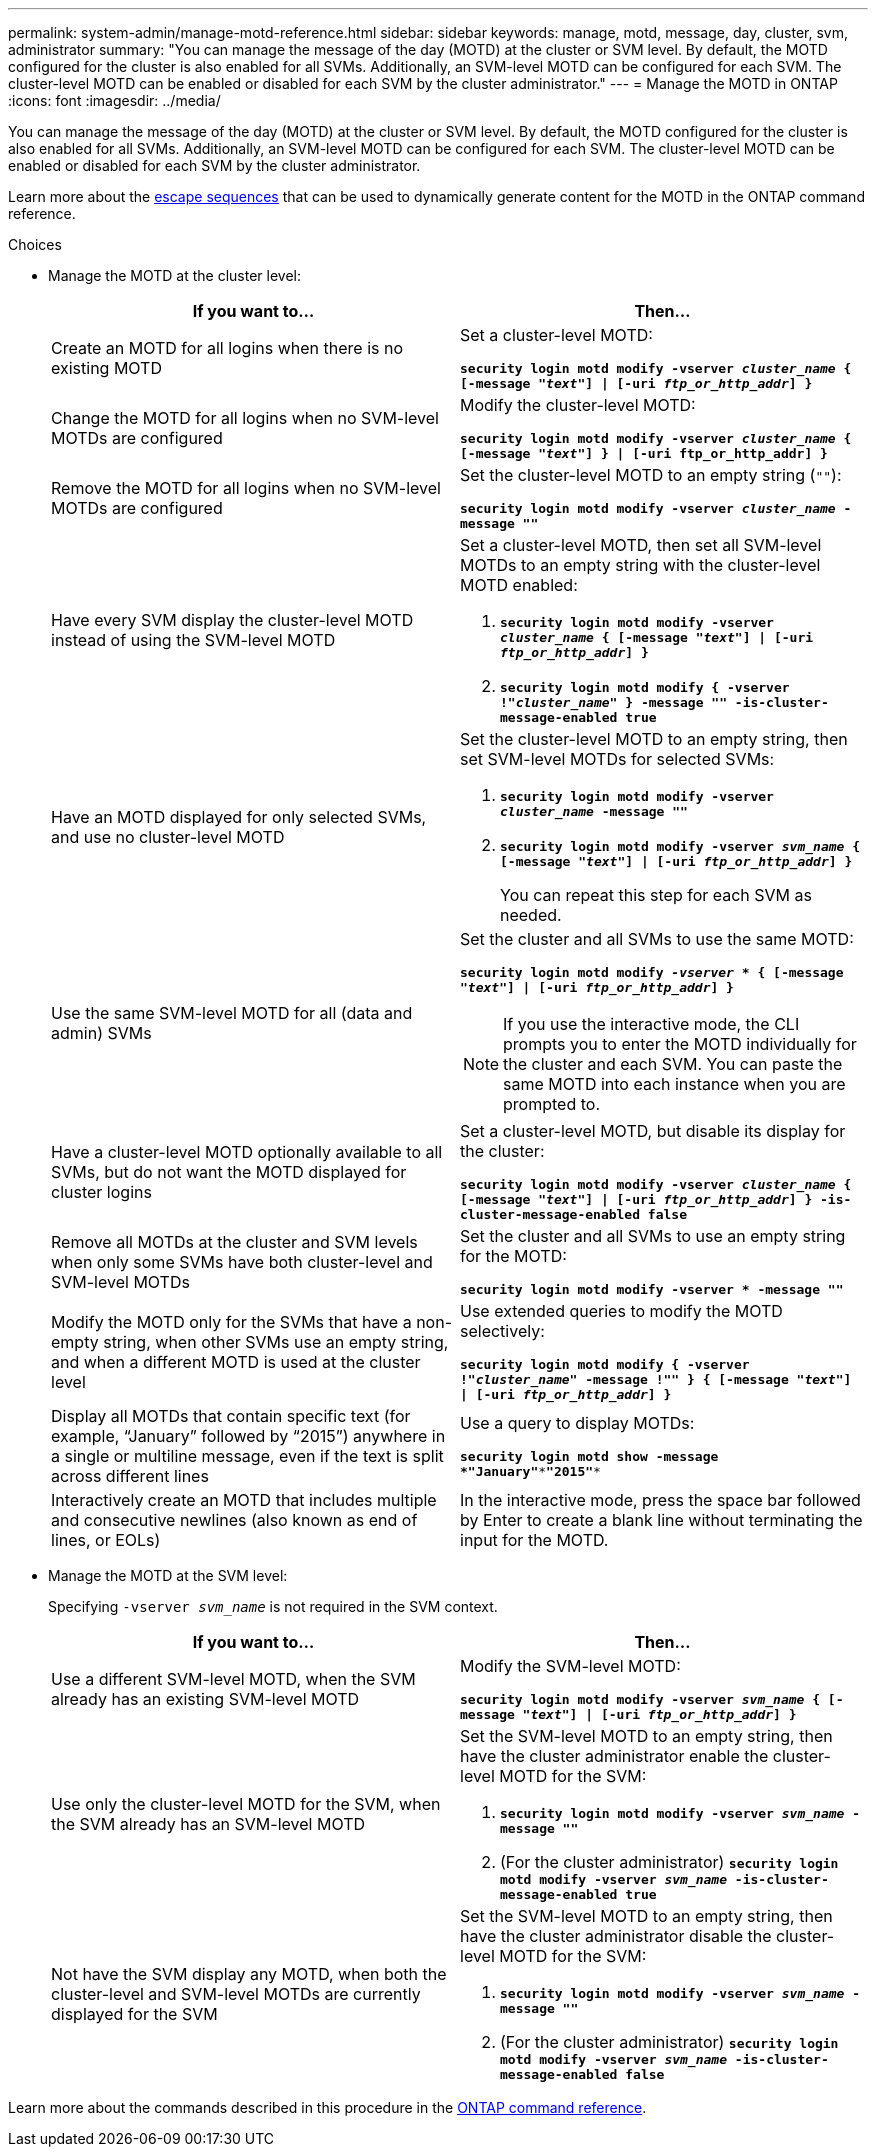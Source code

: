 ---
permalink: system-admin/manage-motd-reference.html
sidebar: sidebar
keywords: manage, motd, message, day, cluster, svm, administrator
summary: "You can manage the message of the day (MOTD) at the cluster or SVM level. By default, the MOTD configured for the cluster is also enabled for all SVMs. Additionally, an SVM-level MOTD can be configured for each SVM. The cluster-level MOTD can be enabled or disabled for each SVM by the cluster administrator."
---
= Manage the MOTD in ONTAP
:icons: font
:imagesdir: ../media/

[.lead]
You can manage the message of the day (MOTD) at the cluster or SVM level. By default, the MOTD configured for the cluster is also enabled for all SVMs. Additionally, an SVM-level MOTD can be configured for each SVM. The cluster-level MOTD can be enabled or disabled for each SVM by the cluster administrator.

Learn more about the link:https://docs.netapp.com/us-en/ontap-cli//security-login-motd-modify.html#parameters[escape sequences^] that can be used to dynamically generate content for the MOTD in the ONTAP command reference.

.Choices

* Manage the MOTD at the cluster level:
+
[options="header"]
|===
| If you want to...| Then...
a|
Create an MOTD for all logins when there is no existing MOTD
a|
Set a cluster-level MOTD:

`*security login motd modify -vserver _cluster_name_ { [-message "_text_"] \| [-uri _ftp_or_http_addr_] }*`
a|
Change the MOTD for all logins when no SVM-level MOTDs are configured
a|
Modify the cluster-level MOTD:

`*security login motd modify -vserver _cluster_name_ { [-message "_text_"] } \| [-uri ftp_or_http_addr] }*`

a|
Remove the MOTD for all logins when no SVM-level MOTDs are configured
a|
Set the cluster-level MOTD to an empty string (`""`):

`*security login motd modify -vserver _cluster_name_ -message ""*`
a|
Have every SVM display the cluster-level MOTD instead of using the SVM-level MOTD
a|
Set a cluster-level MOTD, then set all SVM-level MOTDs to an empty string with the cluster-level MOTD enabled:

 . `*security login motd modify -vserver _cluster_name_ { [-message "_text_"] \| [-uri _ftp_or_http_addr_] }*`
 . `*security login motd modify { -vserver !"_cluster_name_" } -message "" -is-cluster-message-enabled true*`

a|
Have an MOTD displayed for only selected SVMs, and use no cluster-level MOTD
a|
Set the cluster-level MOTD to an empty string, then set SVM-level MOTDs for selected SVMs:

 . `*security login motd modify -vserver _cluster_name_ -message ""*`
 . `*security login motd modify -vserver _svm_name_ { [-message "_text_"] \| [-uri _ftp_or_http_addr_] }*`
+
You can repeat this step for each SVM as needed.

a|
Use the same SVM-level MOTD for all (data and admin) SVMs
a|
Set the cluster and all SVMs to use the same MOTD:

`*security login motd modify _-vserver_ * { [-message "_text_"] \| [-uri _ftp_or_http_addr_] }*`

[NOTE]
====
If you use the interactive mode, the CLI prompts you to enter the MOTD individually for the cluster and each SVM. You can paste the same MOTD into each instance when you are prompted to.
====
a|
Have a cluster-level MOTD optionally available to all SVMs, but do not want the MOTD displayed for cluster logins
a|
Set a cluster-level MOTD, but disable its display for the cluster:

`*security login motd modify -vserver _cluster_name_ { [-message "_text_"] \| [-uri _ftp_or_http_addr_] } -is-cluster-message-enabled false*`
a|
Remove all MOTDs at the cluster and SVM levels when only some SVMs have both cluster-level and SVM-level MOTDs
a|
Set the cluster and all SVMs to use an empty string for the MOTD:

`*security login motd modify -vserver * -message ""*`
a|
Modify the MOTD only for the SVMs that have a non-empty string, when other SVMs use an empty string, and when a different MOTD is used at the cluster level
a|
Use extended queries to modify the MOTD selectively:

`*security login motd modify { -vserver !"_cluster_name_" -message !"" } { [-message "_text_"] \| [-uri _ftp_or_http_addr_] }*`
a|
Display all MOTDs that contain specific text (for example, "`January`" followed by "`2015`") anywhere in a single or multiline message, even if the text is split across different lines
a|
Use a query to display MOTDs:

`*security login motd show -message *"January"\***"2015"**`
a|
Interactively create an MOTD that includes multiple and consecutive newlines (also known as end of lines, or EOLs)
a|
In the interactive mode, press the space bar followed by Enter to create a blank line without terminating the input for the MOTD.
|===

* Manage the MOTD at the SVM level:
+
Specifying `-vserver _svm_name_` is not required in the SVM context.
+
[options="header"]
|===
| If you want to...| Then...
a|
Use a different SVM-level MOTD, when the SVM already has an existing SVM-level MOTD
a|
Modify the SVM-level MOTD:

`*security login motd modify -vserver _svm_name_ { [-message "_text_"] \| [-uri _ftp_or_http_addr_] }*`
a|
Use only the cluster-level MOTD for the SVM, when the SVM already has an SVM-level MOTD
a|
Set the SVM-level MOTD to an empty string, then have the cluster administrator enable the cluster-level MOTD for the SVM:

 . `*security login motd modify -vserver _svm_name_ -message ""*`
 . (For the cluster administrator) `*security login motd modify -vserver _svm_name_ -is-cluster-message-enabled true*`

a|
Not have the SVM display any MOTD, when both the cluster-level and SVM-level MOTDs are currently displayed for the SVM
a|
Set the SVM-level MOTD to an empty string, then have the cluster administrator disable the cluster-level MOTD for the SVM:

 . `*security login motd modify -vserver _svm_name_ -message ""*`
 . (For the cluster administrator) `*security login motd modify -vserver _svm_name_ -is-cluster-message-enabled false*`

+
|===

Learn more about the commands described in this procedure in the link:https://docs.netapp.com/us-en/ontap-cli/[ONTAP command reference^].

// 2024 Dec 04, ONTAPDOC-2569
// 2024 may 16, ontapdoc-1986
// 2023 May 23, Git Issue 846